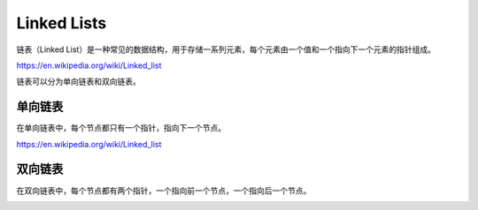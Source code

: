 Linked Lists
==============

链表（Linked List）是一种常见的数据结构，用于存储一系列元素，每个元素由一个值和一个指向下一个元素的指针组成。

https://en.wikipedia.org/wiki/Linked_list

链表可以分为单向链表和双向链表。


单向链表
--------------

在单向链表中，每个节点都只有一个指针，指向下一个节点。

https://en.wikipedia.org/wiki/Linked_list


.. image:: ../_static/linked_list/singly_linked_list1.png
   :width: 700px
   :alt: Singly-linked list 1

.. image:: ../_static/linked_list/singly_linked_list2.png
   :width: 700px
   :alt: Singly-linked list 2

双向链表
------------

在双向链表中，每个节点都有两个指针，一个指向前一个节点，一个指向后一个节点。

.. image:: ../_static/linked_list/double_linked_list.png
   :width: 700px
   :alt: doubly-linked list

